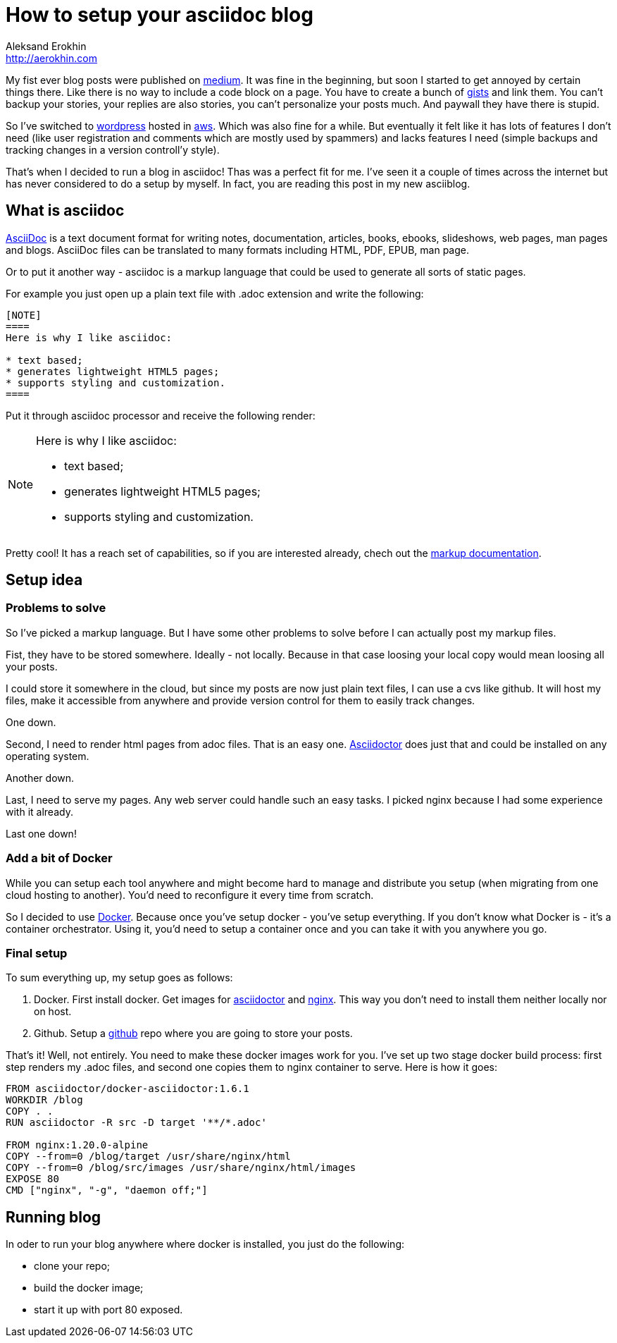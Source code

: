 = How to setup your asciidoc blog
Aleksand Erokhin <http://aerokhin.com>
:stylesdir: ../stylesheets
:stylesheet: adoc-github.css
:imagedir: ../images
:icons: font

My fist ever blog posts were published on https://medium.com/[medium]. It was fine in the beginning, but soon I started to get annoyed by certain things there. Like there is no way to include a code block on a page. You have to create a bunch of https://docs.github.com/en/github/writing-on-github/editing-and-sharing-content-with-gists/creating-gists[gists] and link them. You can't backup your stories, your replies are also stories, you can't personalize your posts much. And paywall they have there is stupid.

So I've switched to https://wordpress.org/download/[wordpress] hosted in https://aws.amazon.com/[aws]. Which was also fine for a while. But eventually it felt like it has lots of features I don't need (like user registration and comments which are mostly used by spammers) and lacks features I need (simple backups and tracking changes in a version controll'y style).

That's when I decided to run a blog in asciidoc! Thas was a perfect fit for me. I've seen it a couple of times across the internet but has never considered to do a setup by myself. In fact, you are reading this post in my new asciiblog.

== What is asciidoc

https://asciidoc.org/[AsciiDoc] is a text document format for writing notes, documentation, articles, books, ebooks, slideshows, web pages, man pages and blogs. AsciiDoc files can be translated to many formats including HTML, PDF, EPUB, man page.

Or to put it another way - asciidoc is a markup language that could be used to generate all sorts of static pages.

For example you just open up a plain text file with .adoc extension and write the following:

[source]
----
[NOTE]
====
Here is why I like asciidoc:

* text based;
* generates lightweight HTML5 pages;
* supports styling and customization.
====
----

Put it through asciidoc processor and receive the following render:

[NOTE]
====
Here is why I like asciidoc:

* text based;
* generates lightweight HTML5 pages;
* supports styling and customization.
====

Pretty cool! It has a reach set of capabilities, so if you are interested already, chech out the https://docs.asciidoctor.org/asciidoc/latest/[markup documentation].

== Setup idea

=== Problems to solve

So I've picked a markup language. But I have some other problems to solve before I can actually post my markup files.

Fist, they have to be stored somewhere. Ideally - not locally. Because in that case loosing your local copy would mean loosing all your posts.

I could store it somewhere in the cloud, but since my posts are now just plain text files, I can use a cvs like github. It will host my files, make it accessible from anywhere and provide version control for them to easily track changes.

One down.

Second, I need to render html pages from adoc files. That is an easy one. https://asciidoctor.org/[Asciidoctor] does just that and could be installed on any operating system.

Another down.

Last, I need to serve my pages. Any web server could handle such an easy tasks. I picked nginx because I had some experience with it already.

Last one down!

=== Add a bit of Docker

While you can setup each tool anywhere and might become hard to manage and distribute you setup (when migrating from one cloud hosting to another). You'd need to reconfigure it every time from scratch.

So I decided to use https://www.docker.com/[Docker]. Because once you've setup docker - you've setup everything. If you don't know what Docker is - it's a container orchestrator. Using it, you'd need to setup a container once and you can take it with you anywhere you go.

=== Final setup

To sum everything up, my setup goes as follows:

1. Docker.
First install docker. Get images for https://hub.docker.com/r/asciidoctor/docker-asciidoctor/[asciidoctor] and https://hub.docker.com/_/nginx[nginx]. This way you don't need to install them neither locally nor on host.

2. Github.
Setup a https://github.com/[github] repo where you are going to store your posts.

That's it! Well, not entirely. You need to make these docker images work for you. I've set up two stage docker build process: first step renders my .adoc files, and second one copies them to nginx container to serve. Here is how it goes:

[source,docker]
----
FROM asciidoctor/docker-asciidoctor:1.6.1
WORKDIR /blog
COPY . .
RUN asciidoctor -R src -D target '**/*.adoc'

FROM nginx:1.20.0-alpine
COPY --from=0 /blog/target /usr/share/nginx/html
COPY --from=0 /blog/src/images /usr/share/nginx/html/images
EXPOSE 80
CMD ["nginx", "-g", "daemon off;"]
----

== Running blog

In oder to run your blog anywhere where docker is installed, you just do the following:

* clone your repo;
* build the docker image;
* start it up with port 80 exposed.